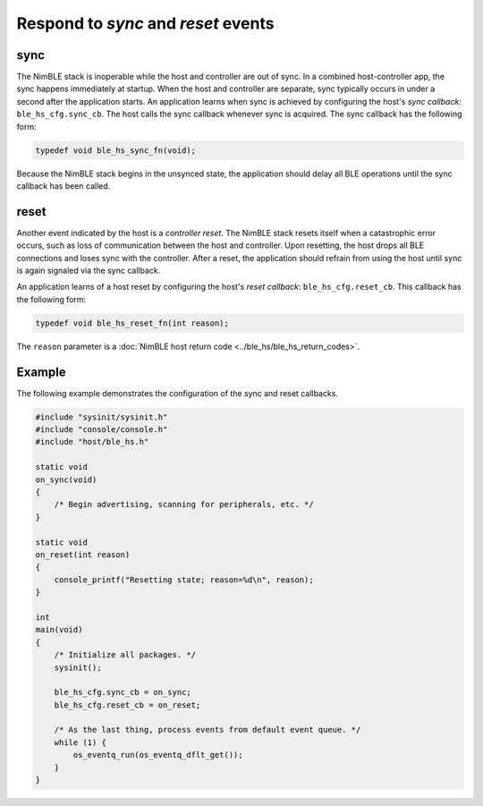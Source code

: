 Respond to *sync* and *reset* events
------------------------------------

sync
~~~~

The NimBLE stack is inoperable while the host and controller are out of
sync. In a combined host-controller app, the sync happens immediately at
startup. When the host and controller are separate, sync typically
occurs in under a second after the application starts. An application
learns when sync is achieved by configuring the host's *sync callback*:
``ble_hs_cfg.sync_cb``. The host calls the sync callback whenever sync
is acquired. The sync callback has the following form:

.. code-block:: cpp

    typedef void ble_hs_sync_fn(void);

Because the NimBLE stack begins in the unsynced state, the application
should delay all BLE operations until the sync callback has been called.

reset
~~~~~

Another event indicated by the host is a *controller reset*. The NimBLE
stack resets itself when a catastrophic error occurs, such as loss of
communication between the host and controller. Upon resetting, the host
drops all BLE connections and loses sync with the controller. After a
reset, the application should refrain from using the host until sync is
again signaled via the sync callback.

An application learns of a host reset by configuring the host's *reset
callback*: ``ble_hs_cfg.reset_cb``. This callback has the following
form:

.. code-block:: cpp

    typedef void ble_hs_reset_fn(int reason);

The ``reason`` parameter is a :doc:`NimBLE host return
code <../ble_hs/ble_hs_return_codes>`.

Example
~~~~~~~

The following example demonstrates the configuration of the sync and
reset callbacks.

.. code-block:: cpp

    #include "sysinit/sysinit.h"
    #include "console/console.h"
    #include "host/ble_hs.h"

    static void
    on_sync(void)
    {
        /* Begin advertising, scanning for peripherals, etc. */
    }

    static void
    on_reset(int reason)
    {
        console_printf("Resetting state; reason=%d\n", reason);
    }

    int
    main(void)
    {
        /* Initialize all packages. */
        sysinit();

        ble_hs_cfg.sync_cb = on_sync;
        ble_hs_cfg.reset_cb = on_reset;

        /* As the last thing, process events from default event queue. */
        while (1) {
            os_eventq_run(os_eventq_dflt_get());
        }
    }
